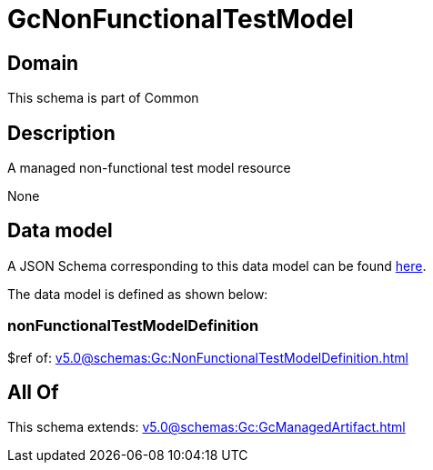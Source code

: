 = GcNonFunctionalTestModel

[#domain]
== Domain

This schema is part of Common

[#description]
== Description

A managed non-functional test model resource

None

[#data_model]
== Data model

A JSON Schema corresponding to this data model can be found https://tmforum.org[here].

The data model is defined as shown below:


=== nonFunctionalTestModelDefinition
$ref of: xref:v5.0@schemas:Gc:NonFunctionalTestModelDefinition.adoc[]


[#all_of]
== All Of

This schema extends: xref:v5.0@schemas:Gc:GcManagedArtifact.adoc[]
